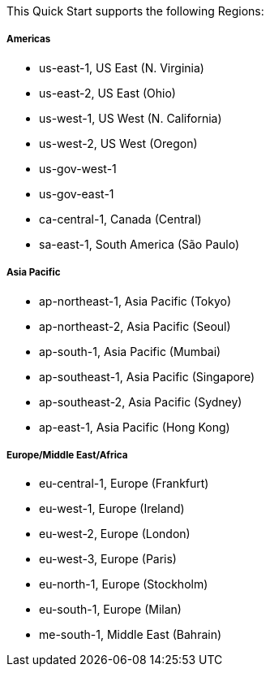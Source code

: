 This Quick Start supports the following Regions:

===== Americas
* us-east-1, US East (N. Virginia)
* us-east-2, US East (Ohio)
* us-west-1, US West (N. California)
* us-west-2, US West (Oregon)
* us-gov-west-1
* us-gov-east-1
* ca-central-1, Canada (Central)
* sa-east-1, South America (São Paulo)

===== Asia Pacific
* ap-northeast-1, Asia Pacific (Tokyo)
* ap-northeast-2, Asia Pacific (Seoul)
* ap-south-1, Asia Pacific (Mumbai)
* ap-southeast-1, Asia Pacific (Singapore)
* ap-southeast-2, Asia Pacific (Sydney)
* ap-east-1, Asia Pacific (Hong Kong)

===== Europe/Middle East/Africa
* eu-central-1, Europe (Frankfurt)
* eu-west-1, Europe (Ireland)
* eu-west-2, Europe (London)
* eu-west-3, Europe (Paris)
* eu-north-1, Europe (Stockholm)
* eu-south-1, Europe (Milan)
* me-south-1, Middle East (Bahrain)

//Full list: https://docs.aws.amazon.com/general/latest/gr/rande.html
